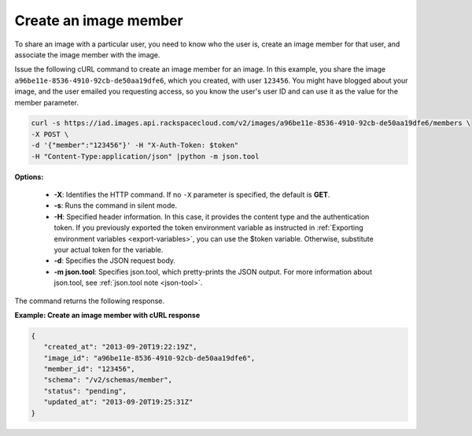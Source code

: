 .. _sharing-image-create-image-member:

Create an image member
----------------------

To share an image with a particular user, you need to know who the user is, create an image 
member for that user, and associate the image member with the image.

Issue the following cURL command to create an image member for an image. In this example, 
you share the image ``a96be11e-8536-4910-92cb-de50aa19dfe6``, which you created, with
user ``123456``. You might have blogged about your image, and the user emailed you 
requesting access, so you know the user's user ID and can use it as the value for the 
member parameter.

.. code::  

   curl -s https://iad.images.api.rackspacecloud.com/v2/images/a96be11e-8536-4910-92cb-de50aa19dfe6/members \
   -X POST \
   -d '{"member":"123456"}' -H "X-Auth-Token: $token" 
   -H "Content-Type:application/json" |python -m json.tool
                       

**Options:**

   -  **-X**: Identifies the HTTP command. If no ``-X`` parameter is
      specified, the default is **GET**.

   -  **-s**: Runs the command in silent mode.

   -  **-H**: Specified header information. In this case, it provides
      the content type and the authentication token. If you previously
      exported the token environment variable as instructed in
      :ref:`Exporting environment variables <export-variables>`, you can use the $token
      variable. Otherwise, substitute your actual token for the
      variable.

   -  **-d**: Specifies the JSON request body.

   -  **-m json.tool**: Specifies json.tool, which pretty-prints the
      JSON output. For more information about json.tool, see
      :ref:`json.tool note <json-tool>`.

The command returns the following response.

    
**Example: Create an image member with cURL response**

.. code::  

   {
      "created_at": "2013-09-20T19:22:19Z",
      "image_id": "a96be11e-8536-4910-92cb-de50aa19dfe6",
      "member_id": "123456",
      "schema": "/v2/schemas/member",
      "status": "pending",
      "updated_at": "2013-09-20T19:25:31Z"
   }
                           
